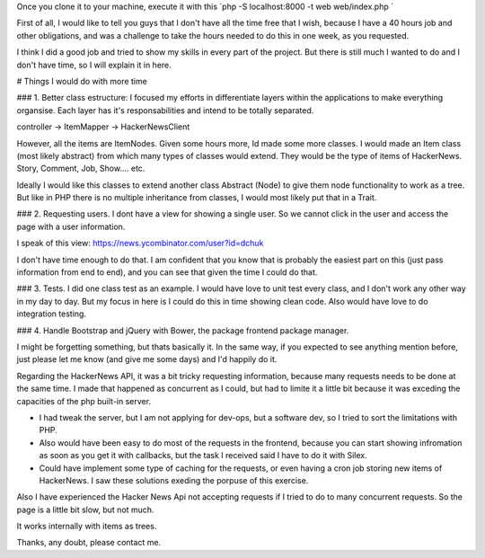 
Once you clone it to your machine, execute it with this `php -S localhost:8000 -t web web/index.php `

First of all, I would like to tell you guys that I don't have all the time free that I wish, because I have a 40 hours job and other obligations, and was a challenge to take the hours needed to do this in one week, as you requested. 

I think I did a good job and tried to show my skills in every part of the project. But there is still much I wanted to do and I don't have time, so I will explain it in here.

# Things I would do with more time

### 1. Better class estructure: I focused my efforts in differentiate layers within the applications to make everything organsise. Each layer has it's responsabilities and intend to be totally separated.

controller -> ItemMapper -> HackerNewsClient

However, all the items are ItemNodes. Given some hours more, Id made some more classes. I would made an Item class (most likely abstract) from which many types of classes would extend. They would be the type of items of HackerNews. Story, Comment, Job, Show.... etc.

Ideally I would like this classes to extend another class Abstract (Node) to give them node functionality to work as a tree. But like in PHP there is no multiple inheritance from classes, I would most likely put that in a Trait.

### 2. Requesting users. I dont have a view for showing a single user. So we cannot click in the user and access the page with a user information. 

I speak of this view: https://news.ycombinator.com/user?id=dchuk

I don't have time enough to do that. I am confident that you know that is probably the easiest part on this (just pass information from end to end), and you can see that given the time I could do that.

### 3. Tests. I did one class test as an example. I would have love to unit test every class, and I don't work any other way in my day to day. But my focus in here is I could do this in time showing clean code. Also would have love to do integration testing.

### 4. Handle Bootstrap and jQuery with Bower, the package frontend package manager.

I might be forgetting something, but thats basically it. In the same way, if you expected to see anything mention before, just please let me know (and give me some days) and I'd happily do it.


Regarding the HackerNews API, it was a bit tricky requesting information, because many requests needs to be done at the same time. I made that happened as concurrent as I could, but had to limite it a little bit because it was exceding the capacities of the php built-in server. 

- I had tweak the server, but I am not applying for dev-ops, but a software dev, so I tried to sort the limitations with PHP. 

- Also would have been easy to do most of the requests in the frontend, because you can start showing infromation as soon as you get it with callbacks, but the task I received said I have to do it with Silex.

- Could have implement some type of caching for the requests, or even having a cron job storing new items of HackerNews. I saw these solutions exeding the porpuse of this exercise.

Also I have experienced the Hacker News Api not accepting requests if I tried to do to many concurrent requests. So the page is a little bit slow, but not much.

It works internally with items as trees.

Thanks, any doubt, please contact me.

